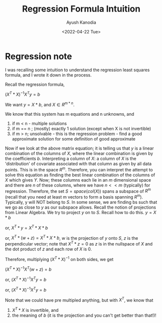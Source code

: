 #+author: Ayush Kanodia
#+title: Regression Formula Intuition
#+EMAIL: kanodiaayush@gmail.com
#+date:<2022-04-22 Tue>
#+OPTIONS: email:t
#+LATEX_CLASS: article
#+LATEX_CLASS_OPTIONS:
#+LATEX_HEADER_EXTRA:
#+LATEX_COMPILER: pdflatex

#+LaTeX_HEADER: \usepackage{fancyhdr}
#+LaTeX_HEADER: \pagestyle{fancy}
#+LaTeX_HEADER: \fancyhf{}
#+LaTeX_HEADER: \rhead{example.com}

#+LaTeX_HEADER: \usepackage{minted}
#+LaTeX_HEADER: \usemintedstyle{emacs}

* Regression note
I was recalling some intuition to understand the regression least squares formula, and I wrote it down in the process.

Recall the regression formula,

$(X^T * X)^{-1} X^T y = b$


We want $y = X * b$, and $X \in R^{m*n}$.

We know that this system has m equations and n unknowns, and

1. if m < n - multiple solutions
2. if m == n ; (mostly) exactly 1 solution (except when X is not invertible)
3. if m > n; unsolvable - this is the regression problem - find a good approximate solution for some definition of good approximate

Now if we look at the above matrix equation; it is telling us that $y$ is a linear combination of the columns of $X$, where the linear combination is given by the coefficients $b$.
Interpreting a column of $X$: a column of $X$ is the 'distribution' of covariate associated with that column as given by all data points. This is in the space $R^m$. Therefore, you can interpret the attempt to solve this equation as finding the best linear combination of the columns of $X$ which gives $Y$. Now; these columns each lie in an $m$ dimensional space and there are $n$ of these columns, where we have $n << m$ (typically) for regression. Therefore, the set $S = space(col(X))$ spans a subspace of $R^m$ (recall that you need at least m vectors to form a basis spanning $R^m$). Typically, y will NOT belong to $S$. In some sense, we are finding bs such that we go as close to $y$ as our subspace allows.
Recall the notion of projections from Linear Algebra. We try to project $y$ on to $S$. Recall how to do this.
$y = X * b$

or, $X^T* y = X^T * X * b$

or, $X^T* (w + z) = X^T * X * b$, $w$ is the projection of $y$ onto $S$, $z$ is the perpendicular vector; note that $X^T * z = 0$ as $z$ is in the nullspace of $X$ and the dot product of $z$ and each row of $X$ is 0.

Therefore, multiplying $(X^T * X)^{-1}$ on both sides, we get

$(X^T * X)^{-1} X^T (w + z) = b$

or, $(X^T * X)^{-1} X^T y = b$

or, $(X^T * X)^{-1} X^T y = b$

Note that we could have pre multipled anything, but with $X^T$, we know that
1. $X^T * X$ is invertible, and
2. the meaning of $b$ (it is the projection and you can't get better than that!)!
